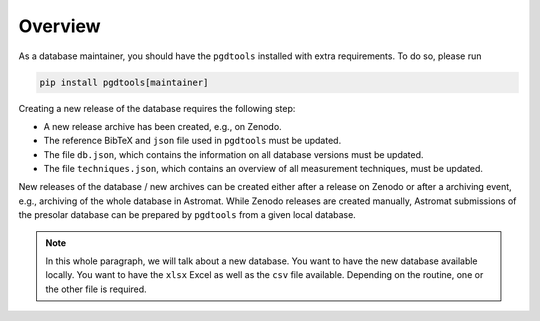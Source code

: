 ========
Overview
========

As a database maintainer,
you should have the ``pgdtools`` installed with extra requirements.
To do so, please run

.. code-block:: bash

    pip install pgdtools[maintainer]

Creating a new release of the database requires the following step:

- A new release archive has been created, e.g., on Zenodo.
- The reference BibTeX and ``json`` file used in ``pgdtools`` must be updated.
- The file ``db.json``, which contains the information on all database versions must be updated.
- The file ``techniques.json``, which contains an overview of all measurement techniques, must be updated.

New releases of the database / new archives can be created either after a release on Zenodo
or after a archiving event, e.g., archiving of the whole database in Astromat.
While Zenodo releases are created manually,
Astromat submissions of the presolar database can be prepared by ``pgdtools`` from a given local database.

.. note::
    In this whole paragraph, we will talk about a new database.
    You want to have the new database available locally.
    You want to have the ``xlsx`` Excel as well as the ``csv`` file available.
    Depending on the routine, one or the other file is required.
